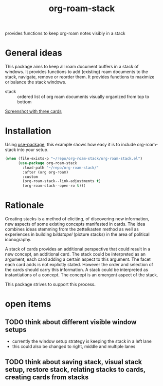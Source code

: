 #+title: org-roam-stack

provides functions to keep org-roam notes visibly in a stack

* General ideas

  This package aims to keep all roam document buffers in a stack of windows. It provides functions to add (existing) roam documents to the
  stack, navigate, remove or reorder them. It provides functions to maximize or balance the stack windows.

  - stack :: ordered list of org roam documents visually organized from top to bottom

  [[file:org-roam-stack.screenshot.three-cards.png][Screenshot with three cards]]

* Installation

  Using [[https://github.com/jwiegley/use-package][use-package]], this example shows how easy it is to include org-roam-stack into your setup.
  #+begin_src emacs-lisp
    (when (file-exists-p "~/repo/org-roam-stack/org-roam-stack.el")
          (use-package org-roam-stack
            :load-path "~/repo/org-roam-stack/"
            :after (org org-roam)
            :custom
            (org-roam-stack--link-adjustments t)
            (org-roam-stack--open-ro t)))
  #+end_src

* Rationale

  Creating stacks is a method of eliciting, of discovering new information, new aspects of some existing concepts manifested in cards. The
  idea combines ideas stemming from the zettelkasten method as well as experiences in building /bildstapel/ (picture stacks) in the area of
  political iconography.

  A stack of cards provides an additional perspective that could result in a new concept, an additional card. The stack could be interpreted
  as an argument, each card adding a certain aspect to this argument. The facet each card adds is not explictly stated. However the order
  and selection of the cards should carry this information. A stack could be interpreted as instantiations of a concept. The concept is an
  emergent aspect of the stack.

  This package strives to support this process.

* open items
** TODO think about different visible window setups
   - currently the window setup strategy is keeping the stack in a left lane
   - this could also be changed to right, middle and multiple lanes
** TODO think about saving stack, visual stack setup, restore stack, relating stacks to cards, creating cards from stacks
